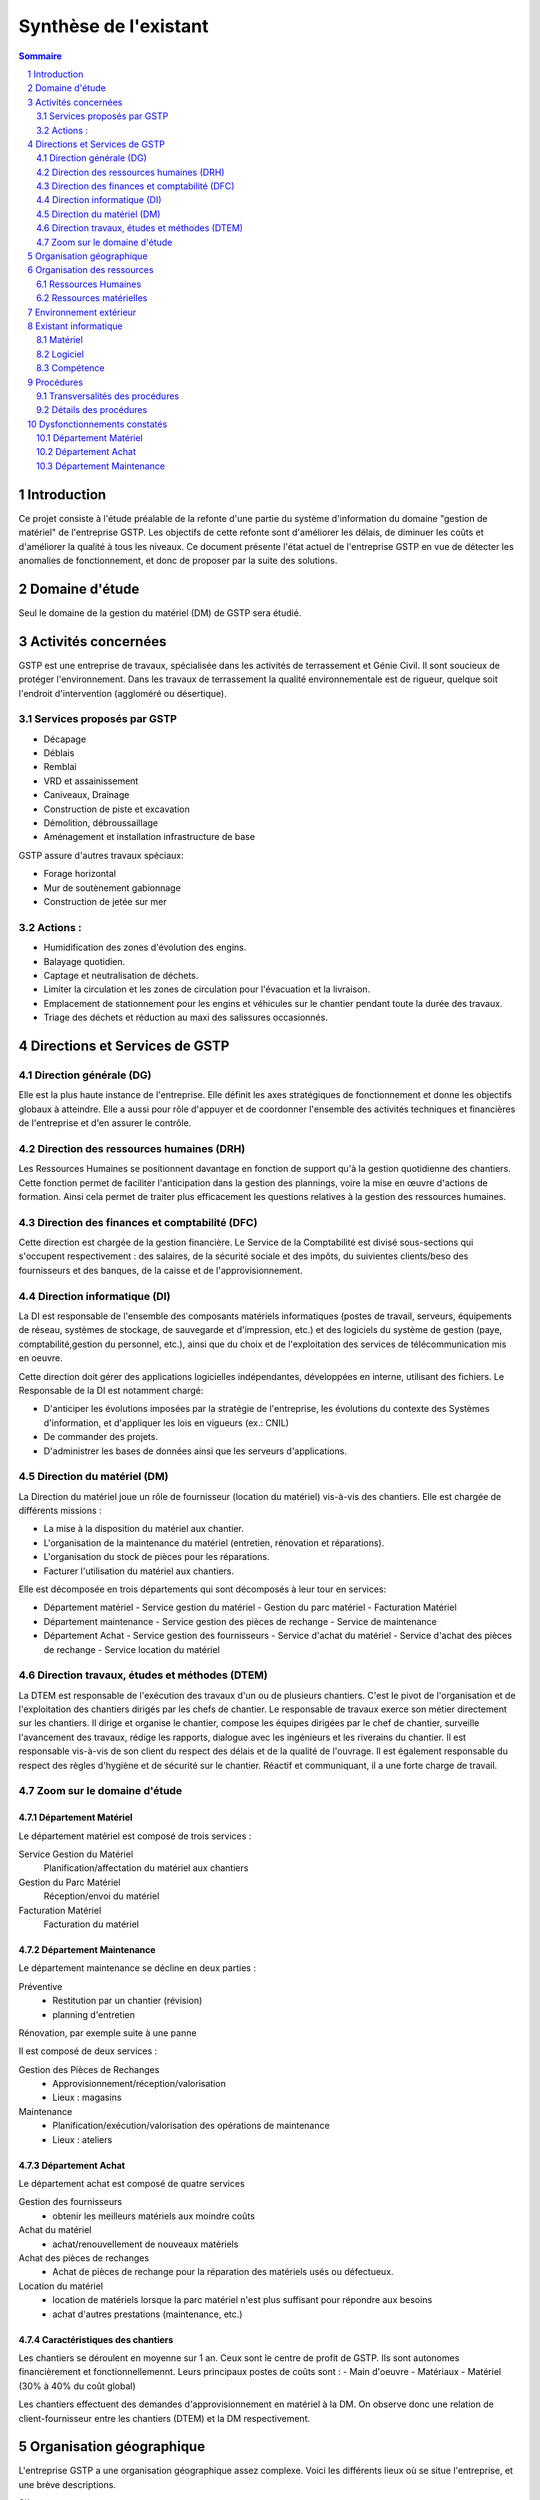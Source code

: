 ======================
Synthèse de l'existant
======================

.. contents:: Sommaire
    :depth: 2
.. sectnum::

Introduction
============

Ce projet consiste à l'étude préalable de la refonte d'une partie du système
d'information du domaine "gestion de matériel" de l'entreprise GSTP.
Les objectifs de cette refonte sont d'améliorer les délais, de diminuer les
coûts et d'améliorer la qualité à tous les niveaux.
Ce document présente l'état actuel de l'entreprise GSTP en vue de détecter les
anomalies de fonctionnement, et donc de proposer par la suite des solutions.

Domaine d'étude
===============

Seul le domaine de la gestion du matériel (DM) de GSTP sera étudié.


Activités concernées
========================

GSTP est une entreprise de travaux, spécialisée dans les activités de
terrassement et Génie Civil. Il sont soucieux de protéger l'environnement. Dans
les travaux de terrassement la qualité environnementale est de rigueur, quelque
soit l'endroit d'intervention (aggloméré ou désertique).

Services proposés par GSTP
--------------------------
- Décapage
- Déblais
- Remblai
- VRD et assainissement
- Caniveaux, Drainage
- Construction de piste et excavation
- Démolition, débroussaillage
- Aménagement et installation infrastructure de base

GSTP assure d'autres travaux spéciaux:

- Forage horizontal
- Mur de soutènement gabionnage
- Construction de jetée sur mer

Actions :
---------
- Humidification des zones d'évolution des engins.
- Balayage quotidien. 
- Captage et neutralisation de déchets. 
- Limiter la circulation et les zones de circulation pour l'évacuation et la livraison.
- Emplacement de stationnement pour les engins et véhicules sur le chantier
  pendant toute la durée des travaux. 
- Triage des déchets et réduction au maxi des salissures occasionnés. 

Directions et Services de GSTP
================================

.. image:: images/global.png
  :width: 100%

Direction générale (DG)
-------------------------

Elle est la plus haute instance de l'entreprise. Elle définit les axes
stratégiques de fonctionnement et donne les objectifs globaux à atteindre. Elle
a aussi pour rôle d'appuyer et de coordonner l'ensemble des activités techniques
et financières de l'entreprise et d'en assurer le contrôle. 

Direction des ressources humaines (DRH)
--------------------------------------------------

Les Ressources Humaines se positionnent davantage en fonction de support qu'à la
gestion quotidienne des chantiers. Cette fonction permet de faciliter
l'anticipation dans la gestion des plannings, voire la mise en œuvre d'actions
de formation. Ainsi cela permet de traiter plus efficacement les questions
relatives à la gestion des ressources humaines.

Direction des finances et comptabilité (DFC)
--------------------------------------------------

Cette direction est chargée de la gestion financière.
Le Service de la Comptabilité est divisé sous-sections qui s'occupent
respectivement : des salaires, de la sécurité sociale et des impôts, du suivientes clients/beso
des fournisseurs et des banques, de la caisse et de l'approvisionnement.

Direction informatique (DI)
--------------------------------------------------

La DI est responsable de l'ensemble des composants matériels informatiques
(postes de travail, serveurs, équipements de réseau, systèmes de stockage, de
sauvegarde et d'impression, etc.) et des logiciels du système de gestion (paye,
comptabilité,gestion du personnel, etc.), ainsi que du choix et de l'exploitation
des services de télécommunication mis en oeuvre.

Cette direction doit gérer des applications logicielles indépendantes, développées en interne, utilisant des fichiers. Le Responsable de la DI est notamment chargé:

- D'anticiper les évolutions imposées par la stratégie de l'entreprise, les
  évolutions du contexte des Systèmes d'information, et d'appliquer les lois en
  vigueurs (ex.: CNIL)
- De commander des projets.
- D'administrer les bases de données ainsi que les serveurs d'applications.

Direction du matériel (DM)
--------------------------------------------------

La Direction du matériel joue un rôle de fournisseur (location du matériel)
vis-à-vis des chantiers. Elle est chargée de différents missions :

- La mise à la disposition du matériel aux chantier.
- L'organisation de la maintenance du matériel (entretien, rénovation et réparations).
- L'organisation du stock de pièces pour les réparations.
- Facturer l'utilisation du matériel aux chantiers.

Elle est décomposée en trois départements qui sont décomposés à leur tour en services:

- Département matériel
  - Service gestion du matériel
  - Gestion du parc matériel
  - Facturation Matériel

- Département maintenance
  - Service gestion des pièces de rechange
  - Service de maintenance

- Département Achat
  - Service gestion des fournisseurs
  - Service d'achat du matériel
  - Service d'achat des pièces de rechange
  - Service location du matériel
    
Direction travaux, études et méthodes (DTEM)
--------------------------------------------------

La DTEM est responsable de l'exécution des travaux d'un ou de plusieurs
chantiers. C'est le pivot de l'organisation et de l'exploitation des chantiers
dirigés par les chefs de chantier. Le responsable de travaux exerce son métier
directement sur les chantiers. Il dirige et organise le chantier, compose les
équipes dirigées par le chef de chantier, surveille l'avancement des travaux,
rédige les rapports, dialogue avec les ingénieurs et les riverains du chantier.
Il est responsable vis-à-vis de son client du respect des délais et de la
qualité de l'ouvrage. Il est également responsable du respect des règles
d'hygiène et de sécurité sur le chantier. Réactif et communiquant, il a une
forte charge de travail.


Zoom sur le domaine d'étude 
---------------------------

.. image:: images/zoom.png
  :width: 100%

Département Matériel
~~~~~~~~~~~~~~~~~~~~

Le département matériel est composé de trois services :

Service Gestion du Matériel
    Planification/affectation du matériel aux chantiers
Gestion du Parc Matériel
    Réception/envoi du matériel
Facturation Matériel 
   Facturation du matériel 

Département Maintenance
~~~~~~~~~~~~~~~~~~~~~~~

Le département maintenance se décline en deux parties :

Préventive 
  - Restitution par un chantier (révision)
  - planning d'entretien 

Rénovation, par exemple suite à une panne

Il est composé de deux services :

Gestion des Pièces de Rechanges
  - Approvisionnement/réception/valorisation
  - Lieux : magasins
Maintenance 
  - Planification/exécution/valorisation des opérations de maintenance 
  - Lieux : ateliers
 

Département Achat
~~~~~~~~~~~~~~~~~

Le département achat est composé de quatre services

Gestion des fournisseurs
  - obtenir les meilleurs matériels aux moindre coûts
Achat du matériel
  - achat/renouvellement de nouveaux matériels
Achat des pièces de rechanges
  - Achat de pièces de rechange pour la réparation des matériels usés ou défectueux.
Location du matériel
  - location de matériels lorsque la parc matériel n'est plus suffisant pour répondre aux besoins
  - achat d'autres prestations (maintenance, etc.)

Caractéristiques des chantiers
~~~~~~~~~~~~~~~~~~~~~~~~~~~~~~

Les chantiers se déroulent en moyenne sur 1 an. Ceux sont le centre de profit de GSTP. Ils sont autonomes financièrement et fonctionnellemennt. Leurs principaux postes de coûts sont :
- Main d'oeuvre
- Matériaux
- Matériel (30% à 40% du coût global)

Les chantiers effectuent des demandes d'approvisionnement en matériel à la DM. On observe donc une relation de client-fournisseur entre les chantiers (DTEM) et la DM respectivement.

Organisation géographique
========================= 

L'entreprise GSTP a une organisation géographique assez complexe. Voici les
différents lieux où se situe l'entreprise, et une brève descriptions.

Siège
  - Regroupe les services administratifs et les structures fonctionnelles
Chantiers
  - Les chantiers sont répartis sur un rayon de 500 km autour du siège
Ateliers
  - Un atelier principal
  - Un atelier par chantier
Magasins (pièces de rechange)
  - Un au siège
  - Deux magasins délocalisés

Organisation des ressources
===========================

Ressources Humaines 
--------------------

.. image:: images/rh.png
    :width: 100%

Ressources matérielles
-----------------------

.. image:: images/repartitionmateriel.png
  :width: 80%

===========================   ===================
Type de matériel              Quantités
===========================   ===================
Engins de travaux             Environ 400
Matériel de génie civil       Environ 200
Camions de transports         Environ 300
Petits matériels              Plusieurs centaines
Pièces de rechange            Plusieurs centaines    
===========================   ===================

Environnement extérieur
=======================

L'environnement extérieur de l'entreprise comprend les fournisseurs, et les
clients. Les fournisseurs sont responsables de l'approvisionnement en pièces de
rechange, en matériel, tout aussi bien en ce qui concerne l'achat que la
location. L'entreprise est donc dépendant de ces fournisseurs pour son activité.


Existant informatique
=====================

Matériel
--------
Environ 30% des chantiers sont équipés en matériel informatique, ce matériel
étant composé d'un ou de plusieurs ordinateurs.  Le département matériel dispose
de 7 postes et de 6 imprimantes.  Le siège, quant à lui, dispose de 60 postes
informatiques, d'imprimantes, et d'un serveur.

L'état du matériel n'est pas défini.

Logiciel
--------
- Logiciels techniques (calculs, métriques, etc),
- Relevé et transmission de données de gestion d'un chantier vers le siège,
- Spécifiques et développés en interne :

  - Application de gestion de planning (matériels)
  - Application de facturation (matériels)
  - Application de gestion des stocks de pièces de rechange (semble spécifique)
  - Application de planification de la maintenance (différent de l'application
    de gestion de planning)
  - Application de gestion des fournisseurs (achats)
  - Application de gestion de bons de commande (achats)

Aucun outil prévu spécifiquement pour la communication entre les postes et le
serveur. Fiabilité difficile à évaluer.

Compétence
----------
- La direction du matériel ne gère pas le matériel informatique !
- La direction informatique assure l'exploitation des systèmes de gestion de l'entreprise
- Bureautique de base dans les chantiers (Excel...)


Procédures 
===========

Transversalités des procédures
--------------------------------

Différents services de GSTP travaillent et communiquent ensemble à différents niveaux en vue de gérer le matériel. Des procédures formalisées ont été mises en place pour déterminer précisemment les étapes de traitement et les flux d'information.

+--------------------------------+--------------------------------------------------------+
| Procédure                      | Services concernés                                     |                                           
+================================+========================================================+
| Facturation des chantiers      | - Service Gestion du matériel                          |                   
|                                | - DFC                                                  |                               
|                                | - Chantier                                             |                                           
+--------------------------------+--------------------------------------------------------+
| Affectation du matériel        | - Chantier                                             | 
|                                | - Gestion du parc matériel                             |
|                                | - Service Gestion du matériel                          |                  
+--------------------------------+--------------------------------------------------------+
| Maintenance                    | - Chantier                                             |         
|                                | - Parc matériel                                        |
|                                | - Département maintenance                              |
|                                | - Gestion des pièces de rechange                       |                                         
+--------------------------------+--------------------------------------------------------+
| Achat/Location de              | - Direction du Matériel                                |                      
| matériels/Pièces de rechange   | - Département achat                                    |           
|                                | - Département maintenance                              |       
+--------------------------------+--------------------------------------------------------+

Détails des procédures
-----------------------

Seront détaillées par la suite les procédures principales établies au sein de la direction du matériel.
Elles s'appuieront sur les Modèles Conceptuels de Traitements annexés.

Facturation du matériel pour un chantier
~~~~~~~~~~~~~~~~~~~~~~~~~~~~~~~~~~~~~~~~

- Une facture résulte d'un calcul de facture de matériel.

- Un calcul de facture pour un matériel donné est effectué après plusieurs rapports :
  - Le pointage du matériel : son utilisation est terminée et il faut déterminer ce qu'il à coûté.
  - Un avis de valorisation de structure
  - Un calcul de valorisation de matériel
  - Un calcul de coût de maintenance.
  
  
- Un calcul de valorisation de matériel est effectué régulièrement

- Un calcul de coût de maintenance peut être effectué pour plusieurs raisons.
  - Régulièrement, sans élément déclencheur.
  - Après un calcul de valorisation des pièces de rechange, lui-même effectué régulièrement
  - Après réception d'un avis de valorisation de personnel.
  
Il ressort de cette procédure que les facturations découlent souvent
d'opérations effectuées régulièrement, ou bien suite à la fin d'utilisation d'un
matériel.
  
Modèle conceptuel de traitement associé : ``MCT-Facturer-chantier``

Planification de l'affectation du matériel
~~~~~~~~~~~~~~~~~~~~~~~~~~~~~~~~~~~~~~~~~~

La planification du matériel concernent son affectation aux chantiers, sa location et son achat.

- La gestion du personnel de maintenance découle d'une demande de dispositions des personnes.
- La gestion des chantiers est déterminée par le planning d'affectation de matériel.
- L'achat et la location de matériel ainsi que les planifications de maintenance
  sont effectués suite à une planification d'affectation du matériel.
- La planification d'affectation du matériel suit plusieurs événements.
  - Une autorisation d'acquisition délivrée après une demande d'achat de matériel.
  - Une maintenance préventive du matériel effectuée après un certain temps d'utilisation.
  - Une planification régulièrement effectuée pour vérifier le bon fonctionnement.
  - Une programmation d'utilisation de matériel : tel ou tel chantier va avoir besoin de tel type de matériel...
- La demande d'achat de matériel est effectuée suite à la programmation d'utilisation de matériel.
- La programmation d'utilisation du matériel découle soit d'une maintenance préventive, soit d'une vérification régulière.  

Modèle conceptuel de traitement associé : ``MCT-Planification``.



Approvisionnement en pièces de rechange
~~~~~~~~~~~~~~~~~~~~~~~~~~~~~~~~~~~~~~~

Une commande de pièces de rechange s'effectue suite à une demande
d'approvisionnement urgent par exemple pour un gros chantier si le stock est
insuffisant, ou beaucoup de pannes, ou suite à une demande simple de
réapprovisionnement.

Une demande de réapprovisionnement est faite suite à un calcul des besoins.

Un calcul des besoins peut résulter de plusieurs événements.
- Prévision d'une consommation future (par exemple un chantier prévu, non urgent)
- Si aucun besoin ne se fait ressentir, on effectue néanmoins régulièrement un nouveau calcul des besoins.
- En cas de variation de stock.
  
Une variation de stock est détectée à la suite d'un calcul du stock.

On peut calculer le stock après plusieurs événements.
- Une sortie de produit (vente, utilisation, ...)
- Un inventaire, effectué à intervalles réguliers.
- L'établissement d'un avis de livraison, lui-même fait après réception du produit.

Il ressort de cette procédure que de multiples vérifications différentes peuvent
mener à la commande d'un produit. Le risque de se retrouver en rupture de stock
est donc réduit.

Modèle conceptuel de traitement associé : ``MCT-Approvisionner-pr``.

Maintenance
~~~~~~~~~~~

Une opération de maintenance est effectuée suite à :
- Une demande de révision d'un chantier 
- Une révision prévue par le planning de maintenance
- Une demande d'intervention suite à une panne détectée sur un chantier

Dans le cas d'une panne, un diagnostic est préalablement effectué pour évaluer
sa sévérité. Cette dernière peut impliquer une demande urgente de matériel de
remplacement.

L'opération est lancée une fois le type d'opération connue et en tenant compte
des disponibilités des employés.

Le lancement d'une opération induit :
- des changements dans le planning d'affectation des personnes
- Une éventuelle demande de pièces de rechange au magasin

  Ce dernier peut effectuer une demande de réapprovisionnement urgente
  (service de réapprovisionnement) dans le cas où les pièces de rechanges
  demandées ne sont pas en stock

L'opération est réellement réalisée une fois les personnes et les pièces de rechange disponibles.

Une fois terminée, un avis de maintenance est édité pour signaler au parc le
retour du matériel et le cas échéant un avis de maintenance chantier pour le
prévenir que le matériel est de nouveau disponible.

Modèle conceptuel de traitement associé : ``MCT-Maintenir-pr``.


Dysfonctionnements constatés
=============================

L'existant est source de nombreux dysfonctionnements qui impactent négativement
l'entreprise : délais dépassés, dépenses inutiles, qualité non contrôlée, etc.
Ils représentent donc des axes d'améliorations majeurs qui devront être pris en
compte prioritairement dans l'élaboration de la solution cible.
  
Département Matériel
---------------------

Le coût de la location du matériel élevé. Actuellement, on vérifie la disponibilité
du matériel lorsque le département matériel reçoit une demande d'un chantier.
Les demandes ne sont pas anticipées et donc aucun lissage n'est fait sur les
demandes des chantiers en matériel. Par conséquent, pendant certaines périodes,
beaucoup de location de matériel sont nécessaire, ce qui provoque des importants
postes de dépenses. Lors des périodes creuses, en revanche, le matériel reste
dans le parc.

L'entrée du matériel dans le parc n'est pas formalisé. Il existe plusieurs
évènements d'entrée du matériel: avis de livraison, demande suite à la
restitution du matériel, avis de maintenance. Ces entrées sont traités avec des
bons d'entrée dans le parc, qui sont rédigés par plusieurs personne. Le format
de n'est bon n'est pas standardisé. Le traitement est long et que le matériel
est bloqué pendant un certain temps avant de devenir disponible.

La planification du matériel est très lourde et le moindre retard dans l'une
ou l'autre des opérations peut énormément retarder les commandes de matériel,
elles-mêmes retardées par le dialogue avec les fournisseurs, etc.

Le matériel n'est jamais transféré de chantier à chantier. Celui-ci doit
d'abord passer par le siège.

Département Achat
-----------------

Le coût des achats est élevé. Le département achat ne possède pas de solution SRM
(Supplier Relationship Management). Les informations sur les fournisseurs sont
sauvegardées et gérées dans un fichier Excel. 

Il n'existe pas d'outil pour associer les fournisseurs avec les produits lors
des prises de décision d'achat pour que le coût revienne minimal à tous les
niveaux. 

Il est difficile d'identifier les fournisseurs potentiels et à élaborer une
cartographie en les qualifiant en fonction de leur coût, de leur capacité de
production, leurs délais de livraison, leurs garanties en terme de qualité
etc.

Les contrats avec les fournisseurs sont des fois mal formalisés en termes des
clauses spécifiques concernant la logistique, les modalités de paiement, la
qualité de service ou tout autre engagement particulier. 

Département Maintenance
-----------------------

Le taux de pannes élevé : beaucoup de retours chantiers sont constatées et
auraient pu être évitées en améliorant la maintenance préventive. Une
meilleure planification des révisions est donc nécessaire.

Les opérations de maintenance immobilisent trop longtemps le matériel à cause
d'une mauvaise planification des ressources humaines et de la mauvaise
estimation des temps standards par type d'opération

Les coûts de maintenance sont trop élevés : les temps d'intervention sont trop
longs et les gammes opératoires mal définies.

Le stock de pièces de rechange est trop important et mal géré :

- On constate trop souvent, par manque de système prévisionnel, des demandes
  d'approvisionnements urgentes ce qui retarde les opérations
- Par peur d'être en rupture de stock sur certains produits on constate que
  certaines pièces de rechanges sont sur-commandées et d'autres sous commandées.

Les pièces de rechange au niveau des 3 magasins sont réparties de manière non
équitables entre les trois magasins


